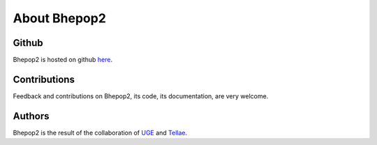 .. _about:

#############
About Bhepop2
#############

******
Github
******

Bhepop2 is hosted on github `here <https://github.com/tellae/bhepop2>`_.

*************
Contributions
*************

Feedback and contributions on Bhepop2, its code, its documentation, are very welcome.

*******
Authors
*******

Bhepop2 is the result of the collaboration of `UGE <https://ease.univ-gustave-eiffel.fr/>`_ and `Tellae <https://tellae.fr/>`_.